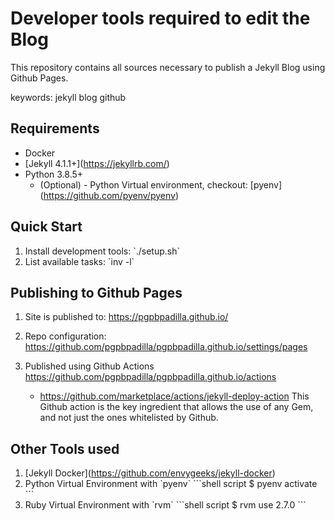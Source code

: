 * Developer tools required to edit the Blog

  This repository contains all sources necessary to publish
  a Jekyll Blog using Github Pages.


  keywords: jekyll blog github


** Requirements

   - Docker
   - [Jekyll 4.1.1+](https://jekyllrb.com/)
   - Python 3.8.5+
     - (Optional) - Python Virtual environment, checkout: 
       [pyenv](https://github.com/pyenv/pyenv) 


** Quick Start

   1) Install development tools: `./setup.sh`
   2) List available tasks: `inv -l` 


** Publishing to Github Pages

   1) Site is published to:
      https://pgpbpadilla.github.io/
   2) Repo configuration:
      https://github.com/pgpbpadilla/pgpbpadilla.github.io/settings/pages 
   3) Published using Github Actions
      https://github.com/pgpbpadilla/pgpbpadilla.github.io/actions
      
      - https://github.com/marketplace/actions/jekyll-deploy-action
        This Github action is the key ingredient that allows the use of
        any Gem, and not just the ones whitelisted by Github.

      

** Other Tools used

   1) [Jekyll Docker](https://github.com/envygeeks/jekyll-docker)
   2) Python Virtual Environment with `pyenv`
      ```shell script
      $ pyenv activate
      ```
   3) Ruby Virtual Environment with `rvm`
      ```shell script
      $ rvm use 2.7.0
      ```
